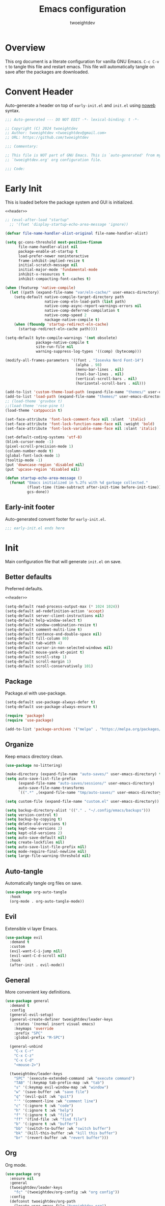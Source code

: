 #+title: Emacs configuration
#+author: twoeightdev
#+auto_tangle: t
#+property: header-args :comments org

* Overview
This org document is a literate configuration for vanilla GNU Emacs.
~C-c C-v t~ to tangle this file and restart emacs. This file will
automatically tangle on save after the packages are downloaded.

* Convent Header
Auto-generate a header on top of ~early-init.el~ and ~init.el~ using
[[https://orgmode.org/manual/Noweb-Reference-Syntax.html][noweb]] syntax.
#+name: header
#+begin_src emacs-lisp
;;; Auto-generated --- DO NOT EDIT -*- lexical-binding: t -*-

;; Copyright (C) 2024 twoeightdev
;; Author: twoeightdev <twoeightdev@gmail.com>
;; URL: https://github.com/twoeightdev

;;; Commentary:

;; This file is NOT part of GNU Emacs. This is `auto-generated' from my
;; `twoeightdev.org' org configuration file.

;;; Code:
#+end_src

* Early Init
:properties:
:header-args: :tangle early-init.el
:end:
This is loaded before the package system and GUI is initialized.
#+begin_src emacs-lisp :noweb yes :comments no
<<header>>

;; (eval-after-load "startup"
  ;; '(fset 'display-startup-echo-area-message 'ignore))

(defvar file-name-handler-alist-original file-name-handler-alist)

(setq gc-cons-threshold most-positive-fixnum
	  file-name-handler-alist nil
	  package-enable-at-startup t
	  load-prefer-newer noninteractive
	  frame-inhibit-implied-resize t
	  initial-scratch-message nil
	  initial-major-mode 'fundamental-mode
	  inhibit-x-resources t
	  inhibit-compacting-font-caches t)

(when (featurep 'native-compile)
  (let ((path (expand-file-name "var/eln-cache/" user-emacs-directory)))
	(setq-default native-compile-target-directory path
				  native-comp-eln-load-path (list path)
				  native-comp-async-report-warnings-errors nil
				  native-comp-deferred-compilation t
				  native-comp-speed 2
				  nackage-native-compile t)
	(when (fboundp 'startup-redirect-eln-cache)
	  (startup-redirect-eln-cache path))))

(setq-default byte-compile-warnings '(not obsolete)
			  package-native-compile t
			  site-run-file nil
			  warning-suppress-log-types '((comp) (bytecomp)))

(modify-all-frames-parameters '((font . "Iosevka Nerd Font-14")
								(alpha . 98)
								(menu-bar-lines . nil)
								(tool-bar-lines . nil)
								(vertical-scroll-bars . nil)
								(horizontal-scroll-bars . nil)))

(add-to-list 'custom-theme-load-path (expand-file-name "themes/" user-emacs-directory))
(add-to-list 'load-path (expand-file-name "themes/" user-emacs-directory))
;; (load-theme 'gruvbox t)
;;(load-theme 'rose-pine t)
(load-theme 'catppuccin t)

(set-face-attribute 'font-lock-comment-face nil :slant  'italic)
(set-face-attribute 'font-lock-function-name-face nil :weight 'bold)
(set-face-attribute 'font-lock-variable-name-face nil :slant 'italic)

(set-default-coding-systems 'utf-8)
(blink-cursor-mode -1)
(pixel-scroll-precision-mode 1)
(column-number-mode t)
(global-font-lock-mode 1)
(tooltip-mode -1)
(put 'downcase-region 'disabled nil)
(put 'upcase-region 'disabled nil)

(defun startup-echo-area-message ()
  (format "Emacs initialized in %.2fs with %d garbage collected."
		  (float-time (time-subtract after-init-time before-init-time))
		  gcs-done))
#+end_src

** Early-init footer
Auto-generated convent footer for ~early-init.el~.
#+begin_src emacs-lisp
;;; early-init.el ends here
#+end_src

* Init
:properties:
:header-args: :tangle init.el
:end:
Main configuration file that will generate ~init.el~ on save.

** Better defaults
Preferred defaults.
#+begin_src emacs-lisp :noweb yes :comments no
<<header>>

(setq-default read-process-output-max (* 1024 1024))
(setq-default ad-redefinition-action 'accept)
(setq-default server-client-instructions nil)
(setq-default help-window-select t)
(setq-default window-combination-resize t)
(setq-default comment-multi-line t)
(setq-default sentence-end-double-space nil)
(setq-default fill-column 80)
(setq-default tab-width 4)
(setq-default cursor-in-non-selected-windows nil)
(setq-default mouse-yank-at-point t)
(setq-default scroll-step 1)
(setq-default scroll-margin 1)
(setq-default scroll-conservatively 101)
#+end_src

** Package
Package.el with use-package.
#+begin_src emacs-lisp
(setq-default use-package-always-defer t)
(setq-default use-package-always-ensure t)

(require 'package)
(require 'use-package)

(add-to-list 'package-archives '("melpa" . "https://melpa.org/packages/") 'append)
#+end_src

** Organize
Keep emacs directory clean.
#+begin_src emacs-lisp
(use-package no-littering)

(make-directory (expand-file-name "auto-saves/" user-emacs-directory) t)
(setq auto-save-list-file-prefix
	  (expand-file-name "auto-saves/sessions/" user-emacs-directory)
	  auto-save-file-name-transforms
	  `((".*" ,(expand-file-name "tmp/auto-saves/" user-emacs-directory) t)))

(setq custom-file (expand-file-name "custom.el" user-emacs-directory))

(setq backup-directory-alist '(("." . "~/.config/emacs/backups")))
(setq version-control t)
(setq backup-by-copying t)
(setq delete-old-versions t)
(setq kept-new-versions 2)
(setq kept-old-versions 2)
(setq auto-save-default nil)
(setq create-lockfiles nil)
(setq auto-save-list-file-prefix nil)
(setq mode-require-final-newline nil)
(setq large-file-warning-threshold nil)
#+end_src

** Auto-tangle
Automatically tangle org files on save.
#+begin_src emacs-lisp
(use-package org-auto-tangle
  :hook
  (org-mode . org-auto-tangle-mode))
#+end_src

** Evil
Extensible vi layer Emacs.
#+begin_src emacs-lisp
(use-package evil
  :demand t
  :custom
  (evil-want-C-i-jump nil)
  (evil-want-C-d-scroll nil)
  :hook
  (after-init . evil-mode))
#+end_src

** General
More convenient key definitions.
#+begin_src emacs-lisp
(use-package general
  :demand t
  :config
  (general-evil-setup)
  (general-create-definer twoeightdev/leader-keys
	:states '(normal insert visual emacs)
	:keymaps 'override
	:prefix "SPC"
	:global-prefix "M-SPC")

  (general-unbind
	"C-x C-r"
	"C-x C-z"
	"C-x C-d"
	"<mouse-2>")

  (twoeightdev/leader-keys
	"SPC" '(execute-extended-command :wk "execute command")
	"TAB" '(:keymap tab-prefix-map :wk "tab")
	"s" '(:keymap evil-window-map :wk "window")
	"w" '(save-buffer :wk "save file")
	"q" '(evil-quit :wk "quit")
	"'" '(comment-line :wk "comment line")
	"c" '(:ignore t :wk "code")
	"h" '(:ignore t :wk "help")
	"f" '(:ignore t :wk "file")
	"ff" '(find-file :wk "find file")
	"b" '(:ignore t :wk "buffer")
	"bb" '(switch-to-buffer :wk "switch buffer")
	"bk" '(kill-this-buffer :wk "kill this buffer")
	"br" '(revert-buffer :wk "revert buffer")))
#+end_src

** Org
Org mode.
#+begin_src emacs-lisp
(use-package org
  :ensure nil
  :general
  (twoeightdev/leader-keys
	"fc" '(twoeightdev/org-config :wk "org config"))
  :config
  (defconst twoeightdev/org-path
	(locate-user-emacs-file "twoeightdev.org")
	"Path to my `org' configuration file.")
  (defun twoeightdev/org-config ()
	"Open my `org' configuraiton file."
	(interactive)
	(find-file twoeightdev/org-path))
  :custom
  (org-edit-src-content-indentation 0)
  (org-src-preserve-indentation nil))
#+end_src

** Test Treesit
#+begin_src emacs-lisp :tangle no
(setq treesit-language-source-alist
	  ''((bash "https://github.com/tree-sitter/tree-sitter-bash")
		 (python "https://github.com/tree-sitter/tree-sitter-python")
		 (markdown "https://github.com/ikatyang/tree-sitter-markdown")
		 (lua "https://github.com/Azganoth/tree-sitter-lua")))

(mapc #'treesit-install-language-grammar
	  (mapcar #'car treesit-language-source-alist))

(setq major-mode-remap-alist
	  '((bash-mode . bash-ts-mode)
		(python-mode . python-ts-mode)
		(lua-mode . lua-ts-mode)
		(markdown-mode . markdown-ts-mode)))
#+end_src

** Treesit
Treesitter
#+begin_src emacs-lisp :tangle no
(use-package treesit
  :ensure nil
  :commands (treesit-install-language-grammar twoeightdev/treesit-install-all)
  :init
  (setq treesit-language-source-alist
		'((bash . ("https://github.com/tree-sitter/tree-sitter-bash"))
		  (css . ("https://github.com/tree-sitter/tree-sitter-css"))
		  (html . ("https://github.com/tree-sitter/tree-sitter-html"))
		  (javascript . ("https://github.com/tree-sitter/tree-sitter-javascript"))
		  (json . ("https://github.com/tree-sitter/tree-sitter-json"))
		  (lua . ("https://github.com/Azganoth/tree-sitter-lua"))
		  (make . ("https://github.com/alemuller/tree-sitter-make"))
		  (markdown . ("https://github.com/ikatyang/tree-sitter-markdown"))
		  (python . ("https://github.com/tree-sitter/tree-sitter-python"))
		  (typescript . ("https://github.com/tree-sitter/tree-sitter-typescript" "master" "typescript/src"))
		  (tsx . ("https://github.com/tree-sitter/tree-sitter-typescript" "master" "tsx/src"))
		  (toml . ("https://github.com/tree-sitter/tree-sitter-toml"))
		  (yaml . ("https://github.com/ikatyang/tree-sitter-yaml"))))
  :config
  (defun twoeightdev/treesit-install-all()
	"Install all languages specified by `treesit-language-source-alist'."
	(interactive)
	(let ((languages (mapcar 'car treesit-language-source-alist)))
	  (dolist (lang languages)
		(treesit-install-language-grammar lang)
		(message "`%s' parser was installed." lang)
		(sit-for 0.75)))))
#+end_src

** Treesit-auto
Treesit auto install.
#+begin_src emacs-lisp :tangle no
(use-package treesit-auto
  :demand t
  :config
  (global-treesit-auto-mode)
  (setq treesit-language-source-alist
		'((bash "https://github.com/tree-sitter/tree-sitter-bash")
		  (css "https://github.com/tree-sitter/tree-sitter-css")
		  (html "https://github.com/tree-sitter/tree-sitter-html")
		  (javascript "https://github.com/tree-sitter/tree-sitter-javascript")
		  (json "https://github.com/tree-sitter/tree-sitter-json")
		  (lua "https://github.com/Azganoth/tree-sitter-lua")
		  (make "https://github.com/alemuller/tree-sitter-make")
		  (markdown "https://github.com/ikatyang/tree-sitter-markdown")
		  (python "https://github.com/tree-sitter/tree-sitter-python")
		  (typescript "https://github.com/tree-sitter/tree-sitter-typescript" "master" "typescript/src")
		  (tsx "https://github.com/tree-sitter/tree-sitter-typescript" "master" "tsx/src")
		  (toml "https://github.com/tree-sitter/tree-sitter-toml")
		  (yaml "https://github.com/ikatyang/tree-sitter-yaml"))))
#+end_src

** Eglot
Eglot
#+begin_src emacs-lisp
(use-package eglot
  :ensure nil
  :hook
  (prog-mode . eglot-ensure))
#+end_src

** Which-key
Display key bindings following your currently entered incomplete command
in a popup.
#+begin_src emacs-lisp
(use-package which-key
  :config
  (which-key-setup-minibuffer)
  :hook
  (after-init . which-key-mode))
#+end_src

** Garbage collect
Emacs garbage collection. [[https://akrl.sdf.org/#orgc15a10d][reference]].
#+begin_src emacs-lisp
(defmacro k-time (&rest body)
  "Measure and return the time it takes evaluating BODY."
  `(let ((time (current-time)))
	 ,@body
	 (float-time (time-since time))))

;; (setq gc-cons-threshold (* 16 1024 1024))
(setq gc-cons-percentage .6)

(defvar k-gc-timer
  (run-with-idle-timer 15 t
					   (lambda ()
						 (message "Garbage Collector has run for %.06fsec"
								  (k-time (garbage-collect))))))
#+end_src

** Init footer
Auto-generated convent footer for ~init.el~.
#+begin_src emacs-lisp
;; Local Variables:
;; byte-compile-warnings: (not unresolved free-vars)
;; End:
;;; init.el ends here
#+end_src
